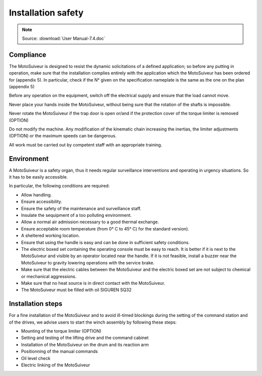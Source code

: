 ====================
Installation safety 
====================

.. note::
	Source: :download:`User Manual-7.4.doc`

Compliance
===========

The MotoSuiveur is designed to resist the dynamic solicitations of a defined application; so before any putting in operation, 
make sure that the installation complies entirely with the application which the MotoSuiveur has been ordered for (appendix 5). 
In particular, check if the N° given on the specification nameplate is the same as the one on the plan (appendix 5)

Before any operation on the equipment, switch off the electrical supply and ensure that the load cannot move.

Never place your hands inside the MotoSuiveur, without being sure that the rotation of the shafts is impossible.

Never rotate the MotoSuiveur if the trap door is open or/and if the protection cover of the torque limiter is removed (OPTION)

Do not modify the machine.  Any modification of the kinematic chain increasing the inertias, 
the limiter adjustments (OPTION) or the maximum speeds can be dangerous.

All work must be carried out by competent staff with an appropriate training. 

Environment
=============

A MotoSuiveur is a safety organ, thus it needs regular surveillance interventions and operating in urgency situations. 
So it has to be easily accessible. 

In particular, the following conditions are required:

- Allow handling.
- Ensure accessibility.
- Ensure the safety of the maintenance and surveillance staff.
- Insulate the sequipment of a too polluting environment.
- Allow a normal air admission necessary to a good thermal exchange.
- Ensure acceptable room temperature (from 0° C to 45° C) for the standard version).
- A sheltered working location.
- Ensure that using the handle is easy and can be done in sufficient safety conditions.
- The electric boxed set containing the operating console must be easy to reach. It is better if it is next to the MotoSuiveur and visible by an operator located near the handle. If it is not feasible, install a buzzer near the MotoSuiveur to gravity lowering operations with the service brake.
- Make sure that the electric cables between the MotoSuiveur and the electric boxed set are not subject to chemical or mechanical aggressions. 
- Make sure that no heat source is in direct contact with the MotoSuiveur.
- The MotoSuiveur must be filled with oil SIGUREN SQ32 

Installation steps
===================

For a fine installation of the MotoSuiveur and to avoid ill-timed blockings during the setting of the command station and of the drives, 
we advise users to start the winch assembly by following these steps:

- Mounting of the torque limiter (OPTION)
- Setting and testing of the lifting drive and the command cabinet
- Installation of the MotoSuiveur on the drum and its reaction arm
- Positionning of the manual commands
- Oil level check
- Electric linking of the MotoSuiveur 
